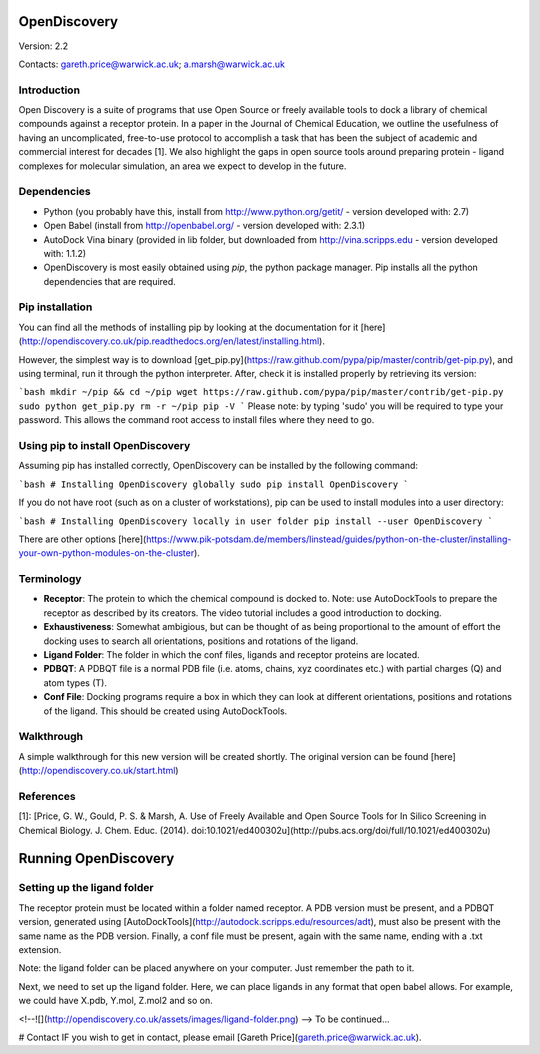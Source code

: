 OpenDiscovery
===================

Version: 2.2

Contacts: gareth.price@warwick.ac.uk; a.marsh@warwick.ac.uk

Introduction
------------

Open Discovery is a suite of programs that use Open Source or freely
available tools to dock a library of chemical compounds against a
receptor protein. In a paper in the Journal of
Chemical Education, we outline the usefulness of having an
uncomplicated, free-to-use protocol to accomplish a task that has been
the subject of academic and commercial interest for decades [1]. We also
highlight the gaps in open source tools around preparing protein -
ligand complexes for molecular simulation, an area we expect to develop
in the future.

Dependencies
------------

-  Python (you probably have this, install from
   http://www.python.org/getit/ - version developed with: 2.7)
-  Open Babel (install from http://openbabel.org/ - version developed
   with: 2.3.1)
-  AutoDock Vina binary (provided in lib folder, but downloaded from
   http://vina.scripps.edu - version developed with: 1.1.2)
-  OpenDiscovery is most easily obtained using `pip`, the python package manager. Pip installs all the python dependencies that are required.

Pip installation
------------
You can find all the methods of installing pip by looking at the documentation for it [here](http://opendiscovery.co.uk/pip.readthedocs.org/en/latest/installing.html).

However, the simplest way is to download [get_pip.py](https://raw.github.com/pypa/pip/master/contrib/get-pip.py), and using terminal, run it through the python interpreter. After, check it is installed properly by retrieving its version:

```bash
mkdir ~/pip && cd ~/pip
wget https://raw.github.com/pypa/pip/master/contrib/get-pip.py
sudo python get_pip.py
rm -r ~/pip
pip -V
```
Please note: by typing 'sudo' you will be required to type your password. This allows the command root access to install files where they need to go.

Using pip to install OpenDiscovery
---------------------------------
Assuming pip has installed correctly, OpenDiscovery can be installed by the following command:

```bash
# Installing OpenDiscovery globally
sudo pip install OpenDiscovery
```

If you do not have root (such as on a cluster of workstations), pip can be used to install modules into a user directory:

```bash
# Installing OpenDiscovery locally in user folder
pip install --user OpenDiscovery
```

There are other options [here](https://www.pik-potsdam.de/members/linstead/guides/python-on-the-cluster/installing-your-own-python-modules-on-the-cluster).

Terminology
-----------

* **Receptor**: The protein to which the chemical compound is docked to. Note: use AutoDockTools to prepare the receptor as described by its creators. The video tutorial includes a good introduction to docking.
* **Exhaustiveness**: Somewhat ambigious, but can be thought of as being proportional to the amount of effort the docking uses to search all orientations, positions and rotations of the ligand.
* **Ligand Folder**: The folder in which the conf files, ligands and receptor proteins are located.
* **PDBQT**: A PDBQT file is a normal PDB file (i.e. atoms, chains, xyz coordinates etc.) with partial charges (Q) and atom types (T).
* **Conf File**: Docking programs require a box in which they can look at different orientations, positions and rotations of the ligand. This should be created using AutoDockTools.

Walkthrough
-----------

A simple walkthrough for this new version will be created shortly.
The original version can be found [here](http://opendiscovery.co.uk/start.html)

References
----------
[1]: [Price, G. W., Gould, P. S. & Marsh, A. Use of Freely Available and Open Source Tools for In Silico Screening in Chemical Biology. J. Chem. Educ. (2014). doi:10.1021/ed400302u](http://pubs.acs.org/doi/full/10.1021/ed400302u)

Running OpenDiscovery
===================

Setting up the ligand folder
------
The receptor protein must be located within a folder named receptor. A PDB version must be present, and a PDBQT version, generated using [AutoDockTools](http://autodock.scripps.edu/resources/adt), must also be present with the same name as the PDB version. Finally, a conf file must be present, again with the same name, ending with a .txt extension.

Note: the ligand folder can be placed anywhere on your computer. Just remember the path to it.

Next, we need to set up the ligand folder. Here, we can place ligands in any format that open babel allows. For example, we could have X.pdb, Y.mol, Z.mol2 and so on.

<!--![](http://opendiscovery.co.uk/assets/images/ligand-folder.png)
-->
To be continued...

# Contact
IF you wish to get in contact, please email [Gareth Price](gareth.price@warwick.ac.uk).